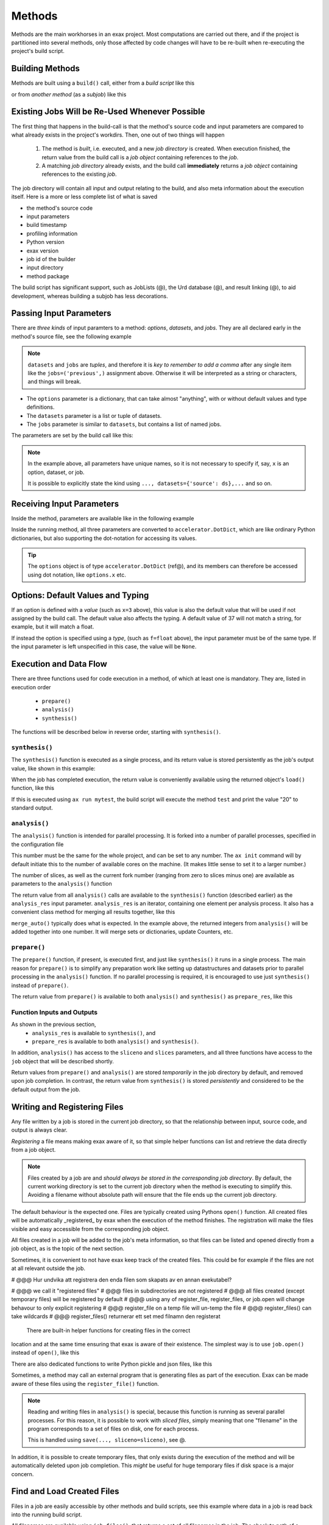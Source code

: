 Methods
=======


Methods are the main workhorses in an exax project.  Most computations
are carried out there, and if the project is partitioned into several
methods, only those affected by code changes will have to be re-built
when re-executing the project's build script.


Building Methods
----------------

Methods are built using a ``build()`` call, either from a *build
script* like this

.. code-block::
   :caption: Building ``mymethod`` from a build script.

   def main(urd):
       job = urd.build('mymethod', x=3)

or from *another method* (as a *subjob*) like this

.. code-block::
   :caption: Building ``mymethod`` from another method.

   from accelerator.subjobs import build

   def synthesis():
       job = build('mymethod', x=4)


Existing Jobs Will be Re-Used Whenever Possible
-----------------------------------------------

The first thing that happens in the build-call is that the method's
source code and input parameters are compared to what already exists
in the project's workdirs.  Then, one out of two things will happen

  1. The method is *built*, i.e. executed, and a new *job directory*
     is created.  When execution finished, the return value from the
     build call is a *job object* containing references to the *job*.

  2. A matching *job directory* already exists, and the build
     call **immediately** returns a *job object* containing references
     to the existing *job*.

The job directory will contain all input and output relating to the
build, and also meta information about the execution itself.  Here is
a more or less complete list of what is saved

- the method's source code
- input parameters
- build timestamp
- profiling information
- Python version
- exax version
- job id of the builder
- input directory
- method package

The build script has significant support, such as JobLists (@), the
Urd database (@), and result linking (@), to aid development, whereas
building a subjob has less decorations.



Passing Input Parameters
------------------------

There are *three kinds* of input paramters to a method: *options*,
*datasets*, and *jobs*.  They are all declared early in the method's
source file, see the following example

.. code-block::
   :caption:  Example of all three types of input parameters speficied in a method.

   options = dict(
                 x=3,
                 name='protomolecule',
                 f = float,
             )
   datasets = ('source', 'anothersource',)
   jobs = ('previous',)

.. note:: ``datasets`` and ``jobs`` are *tuples*, and therefore it is *key
  to remember to add a comma* after any single item like the
  ``jobs=('previous',)`` assignment above.  Otherwise it will be
  interpreted as a string or characters, and things will break.

- The ``options`` parameter is a dictionary, that can take almost
  "anything", with or without default values and type definitions.

- The ``datasets`` parameter is a list or tuple of datasets.

- The ``jobs`` parameter is similar to ``datasets``, but contains a
  list of named jobs.

The parameters are set by the build call like this:

.. code-block::
   :caption: Assigning input parameters to a build.

   build('method',
         x=37,
         name='thename',
         f=42.0
         source=ds,
         previous=job0
   )

.. note:: In the example above, all parameters have unique names, so
          it is not necessary to specify if, say, ``x`` is an option,
          dataset, or job.

          It is possible to explicitly state the
          kind using ``..., datasets={'source': ds},...`` and so on.



Receiving Input Parameters
--------------------------

Inside the method, parameters are available like in the following example

.. code-block::
   :caption: Print some input parameters to stdout.

   def synthesis():
       print(options.x, options.name)
       print(datasets.ds.columns)
       print(jobs.previous)

Inside the running method, all three parameters are converted to
``accelerator.DotDict``, which are like ordinary Python dictionaries, but also
supporting the dot-notation for accessing its values.

.. tip :: The ``options`` object is of type ``accelerator.DotDict``
          (ref@), and its members can therefore be accessed using dot
          notation, like ``options.x`` etc.


Options: Default Values and Typing
----------------------------------

If an option is defined with a *value* (such as ``x=3`` above), this
value is also the default value that will be used if not assigned by
the build call.  The default value also affects the typing.  A default
value of 37 will not match a string, for example, but it will match a
float.

If instead the option is specified using a *type*, (such as
``f=float`` above), the input parameter must be of the same type.  If
the input parameter is left unspecified in this case, the value will
be ``None``.




Execution and Data Flow
-----------------------

There are three functions used for code execution in a method, of
which at least one is mandatory.  They are, listed in execution order

 - ``prepare()``
 - ``analysis()``
 - ``synthesis()``

The functions will be described below in reverse order, starting with
``synthesis()``.



``synthesis()``
...............

The ``synthesis()`` function is executed as a single process, and its
return value is stored persistently as the job's output value, like
shown in this example:

.. code-block::
  :caption: This is method ``a_test.py``...

  options = dict(x=3)
  def synthesis()
      val = options.x * 2
      return dict(value=val, caption="this is a test")



When the job has completed execution, the return value is conveniently
available using the returned object's ``load()`` function, like this

.. code-block::
  :caption: ...and a corresponding build script ``build_mytest.py`` to build it.

  def main(urd):
      job = urd.build('test', x=10)
      data = job.load()
      print(data['value'])

If this is executed using ``ax run mytest``, the build script will
execute the method ``test`` and print the value "20" to standard
output.



``analysis()``
..............

The ``analysis()`` function is intended for parallel processing.  It
is forked into a number of parallel processes, specified in the
configuration file

.. code-block::
   :caption: Part of ``accelerator.conf`` specifying number of parallel processes.

   slices: 64

This number must be the same for the whole project, and can be set to
any number.  The ``ax init`` command will by default initiate this to
the number of available cores on the machine.  (It makes little sense
to set it to a larger number.)

The number of slices, as well as the current fork number (ranging from
zero to slices minus one) are available as parameters to the
``analysis()`` function

.. code-block::
    :caption: Example of ``analysis()`` function.

    def analysis(sliceno, slices):
        print('This is slice %d/%d' % (sliceno, slices))
        return sliceno * sliceno

The return value from all ``analysis()`` calls are available to the
``synthesis()`` function (described earlier) as the ``analysis_res``
input parameter.  ``analysis_res`` is an iterator, containing one
element per analysis process.  It also has a convenient class method
for merging all results together, like this

.. code-block::
    :caption: Use of ``analysis_res`` and its automagic result merger ``merge_auto()``.

    def synthesis(analysis_res):
        x = analysis_res.merge_auto()

``merge_auto()`` typically does what is expected.  In the example
above, the returned integers from ``analysis()`` will be added
together into one number.  It will merge sets or dictionaries, update
Counters, etc.



``prepare()``
.............

The ``prepare()`` function, if present, is executed first, and just
like ``synthesis()`` it runs in a single process.  The main reason for
``prepare()`` is to simplify any preparation work like setting up
datastructures and datasets prior to parallel processing in the
``analysis()`` function.  If no parallel processing is required, it is
encouraged to use just ``synthesis()`` instead of ``prepare()``.

The return value from ``prepare()`` is available to both
``analysis()`` and ``synthesis()`` as ``prepare_res``, like this

.. code-block::
    :caption: ``prepare_res`` example

    def prepare(job):
        dw = job.datasetwriter()
        dw.add('index', 'number')
        return dw

    def analysis(sliceno, prepare_res):
        dw = prepare_res
        for ix in range(10):
            dw.write(ix)




Function Inputs and Outputs
...........................

As shown in the previous section,
  - ``analysis_res`` is available to ``synthesis()``, and
  - ``prepare_res`` is available to both ``analysis()`` and ``synthesis()``.

In addition, ``analysis()`` has access to the ``sliceno`` and
``slices`` parameters, and all three functions have access to the
``job`` object that will be described shortly.

Return values from ``prepare()`` and ``analysis()`` are stored
*temporarily* in the job directory by default, and removed upon job
completion.  In contrast, the return value from ``synthesis()`` is
stored *persistently* and considered to be the default output from the
job.




Writing and Registering Files
-----------------------------

Any file written by a job is stored in the current job directory, so
that the relationship between input, source code, and output is always
clear.

*Registering* a file means making exax aware of it, so that simple
helper functions can list and retrieve the data directly from a job
object.

.. note :: Files created by a job are and *should always be stored in
  the corresponding job directory*.  By default, the current working
  directory is set to the current job directory when the method is
  executing to simplify this.  Avoiding a filename without absolute
  path will ensure that the file ends up the current job directory.

The default behaviour is the expected one. Files are typically created
using Pythons ``open()`` function.  All created files will be
automatically _registered_ by exax when the execution of the method
finishes.  The registration will make the files visible and easy
accessible from the corresponding job object.




  
All files created in a job will be added to the job's meta
information, so that files can be listed and opened directly from a
job object, as is the topic of the next section.

Sometimes, it is convenient to not have exax keep track of the created
files.  This could be for example if the files are not at all relevant
outside the job.

# @@@ Hur undvika att registrera den enda filen som skapats av en annan exekutabel?

# @@@ we call it "registered files"
# @@@ files in subdirectories are not registered
# @@@ all files created (except temporary files) will be registered by default
# @@@ using any of register_file, register_files, or job.open will change behavour to only explicit registering
# @@@ register_file on a temp file will un-temp the file
# @@@ register_files() can take wildcards
# @@@ register_files() returnerar ett set med filnamn den registerat






  There are built-in helper functions for creating files in the correct
location and at the same time ensuring that exax is aware of their
existence.  The simplest way is to use ``job.open()`` instead of
``open()``, like this

.. code-block::
   :caption: Use of ``job.open()`` to register a file to the current job

   def synthesis(job):
       data = ...
       with job.open('thefilename', 'wt') as fh:
           fh.write(data)

There are also dedicated functions to write Python pickle and json
files, like this

.. code-block::
   :caption: writing pickle and json files

   def synthesis(job):
       data = ...
       job.save(data, 'thisisapicklefile')
       job.json_save(data, 'andthisisajsonfile')

Sometimes, a method may call an external program that is generating
files as part of the execution.  Exax can be made aware of these files
using the ``register_file()`` function.

.. code-block::
   :caption:  Register a file created by external program.

   def synthesis(job):
       # use external program ffmpeg to generate a movie file "out.mp4"
       subprocess.run(['ffmpeg', ..., 'out.mp4'])
       job.register_file('out.mp4')


.. note :: Reading and writing files in ``analysis()`` is special,
  because this function is running as several parallel processes.  For
  this reason, it is possible to work with *sliced files*, simply
  meaning that one "filename" in the program corresponds to a set of
  files on disk, one for each process.

  This is handled using ``save(..., sliceno=sliceno)``, see @.

In addition, it is possible to create temporary files, that only
exists during the execution of the method and will be automatically
deleted upon job completion.  This *might* be useful for huge
temporary files if disk space is a major concern.



Find and Load Created Files 
----------------------------

Files in a job are easily accessible by other methods and build
scripts, see this example where data in a job is read back into the
running build script.

.. code-block::
   :caption: Writing and reading files (see  currentjob@ ref for info about ``save()`` and more.

    # in the method "a_methodthatsavefiles.py"
    def synthesis(job):
        ...
	job.save(data1, 'afilename')
	job.save(data2, 'anotherfilename')

    # in the build script "build.py"
    def main(urd):
        job = urd.build('methodthatsavefiles')
        data = {}
        for filename in job.files:
            data[filename] = job.load(filename)

All filenames are available using ``job.files()``, that returns a set
of all filenames in the job.  The absolute path of a particular file
can be retrieved using the ``job.filename()`` function, like this

.. code-block::
   :caption: Find files created by a job.

    def main(urd):
        job = urd.build('mymethod', ...)
	print(job.files())
	print(job.filename('myfile'))

.. note :: There is no need to use absolute paths with exax.  Absolute
  paths should in fact be avoided, since they prevent moving things
  around in the file system later.

  But it is nice to know that it is very easy to find any file
  generated in an exax project.

.. tip ::
   Files can also be listed and viewed in *exax Board* using a web browser.

   The ``ax job`` shell command can also list and view files in a job.



Descriptions
------------

A text description is added to a method using the ``description``
variable.  This description is visible in *exax Board* (@) and using
the ``ax method`` (@) command, and it looks like this

.. code-block::
    :caption: Example of description

    description="""Collect movie ratings.

    Movie ratings are collected using a parallel interation
    over all...
    """

.. tip :: Use ``ax method`` or *exax Board* to see descriptions of all
   available methods.

Descriptions work much like git commit messages.  If the description
is multi-lined, the first row is a short description that will be
shown when typing ``ax method`` to list all methods and their short
descriptions.  A detailed description may follow on consecutive lines,
and it will be shown when doing ``ax method <a particular method>``.
Exax updates its record of descriptions when re-scanning the method
directories.



Retrieving stdout and stderr
-------------------------

Everything written to ``stdout`` and ``stderr`` (using for example
plain ``print()``-statements) is always stored persistently in the job
directory.  It can be retreived using the ``ax job`` command, for
example like this

.. code-block:: sh
   :caption: ``ax job`` print stdout and stderr

    ax job test-43 -O

It is also straightforward to view the output in *Board*.

In a method or build script, this output is accessible using the
``job.output()`` function.



Subjobs
-------

Job are typically built by build scripts, but in a similar way jobs
can be built by methods as well.  There is no difference from a built
jobs perspective, but the nomenclature is that when a method is
building a job it is called a *subjob*.

Subjobs are built in the ``synthesis()`` function like this

.. code-block::
   :caption: Building a job from within a job.

   from accelerator.subjobs import build

   def synthesis():
       job = build('mymethod')

The ``subjobs.build()`` call uses the same input parameters and syntax
as the ``urd.build()`` call in a build scripts.  Similarly, the
returned ``job`` object is an instance of the ``Job`` class (@) that
contains some useful helper functionality.

.. note :: Subjobs are *not* visible in build script and do not show
   up in ``urd.joblist``!  Furthermore, they are not recorded in the
   urd database.

Subjobs are registered in the post-data of a job and can be retrieved by
inspecting ``job.post.subjobs``.



Subjobs and Datasets
....................

Datasets created by subjobs can be made available to the job that
built the subjob, to make it look like the dataset was created there.
It works as show in the following example

.. code-block::
   :caption: Link a subjob's dataset to the current job.

   from accelerator import subjobs

   def synthesis():
       job = subjobs.build('create_a_dataset')
       ds = job.dataset(<name>)
       ds = ds.link_to_here(name=<anothername>)

In the example above, the method ``create_a_dataset`` creates a
dataset.  A reference to this dataset is created using the
``job.dataset()`` function.  Finally, using the ``ds.link_to_here()``
function, a soft link is created in the current job directory,
pointing to the job directory of the subjob, completing the illusion
that the dataset is created by the current method.

Similarly, it is possible to override the dataset's ``previous``, like so

.. code-block::
   :caption: Override a subjob's dataset's previous

    ...
    ds = ds.link_to_here(name=<anothername>, override_previous=<some dataset>)

The ``ds_link_to_here()`` function returns a reference to the "new"
linked dataset.

